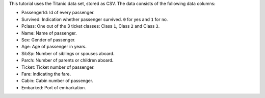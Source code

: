 .. raw:: html

    <div data-bs-toggle="collapse" href="#collapsedata" role="button" aria-expanded="false" aria-controls="collapsedata">
        <span class="badge badge-dark">Titanic data</span>
    </div>
    <div class="collapse" id="collapsedata">
        <div class="card-body">
            <p class="card-text">

This tutorial uses the Titanic data set, stored as CSV. The data
consists of the following data columns:

-  PassengerId: Id of every passenger.
-  Survived: Indication whether passenger survived. ``0`` for yes and ``1`` for no.
-  Pclass: One out of the 3 ticket classes: Class ``1``, Class ``2`` and Class ``3``.
-  Name: Name of passenger.
-  Sex: Gender of passenger.
-  Age: Age of passenger in years.
-  SibSp: Number of siblings or spouses aboard.
-  Parch: Number of parents or children aboard.
-  Ticket: Ticket number of passenger.
-  Fare: Indicating the fare.
-  Cabin: Cabin number of passenger.
-  Embarked: Port of embarkation.

.. raw:: html

            </p>
            <a href="https://github.com/pandas-dev/pandas/raw/main/doc/data/titanic.csv" class="btn btn-dark btn-sm">To raw data</a>
        </div>
    </div>
